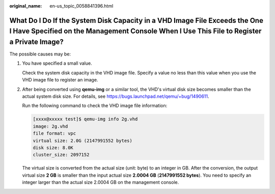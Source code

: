 :original_name: en-us_topic_0058841396.html

.. _en-us_topic_0058841396:

What Do I Do If the System Disk Capacity in a VHD Image File Exceeds the One I Have Specified on the Management Console When I Use This File to Register a Private Image?
=========================================================================================================================================================================

The possible causes may be:

#. You have specified a small value.

   Check the system disk capacity in the VHD image file. Specify a value no less than this value when you use the VHD image file to register an image.

#. After being converted using **qemu-img** or a similar tool, the VHD's virtual disk size becomes smaller than the actual system disk size. For details, see https://bugs.launchpad.net/qemu/+bug/1490611.

   Run the following command to check the VHD image file information:

   .. code-block:: console

      [xxxx@xxxxx test]$ qemu-img info 2g.vhd
      image: 2g.vhd
      file format: vpc
      virtual size: 2.0G (2147991552 bytes)
      disk size: 8.0K
      cluster_size: 2097152

   The virtual size is converted from the actual size (unit: byte) to an integer in GB. After the conversion, the output virtual size **2 GB** is smaller than the input actual size **2.0004 GB** (**2147991552 bytes**). You need to specify an integer larger than the actual size 2.0004 GB on the management console.
